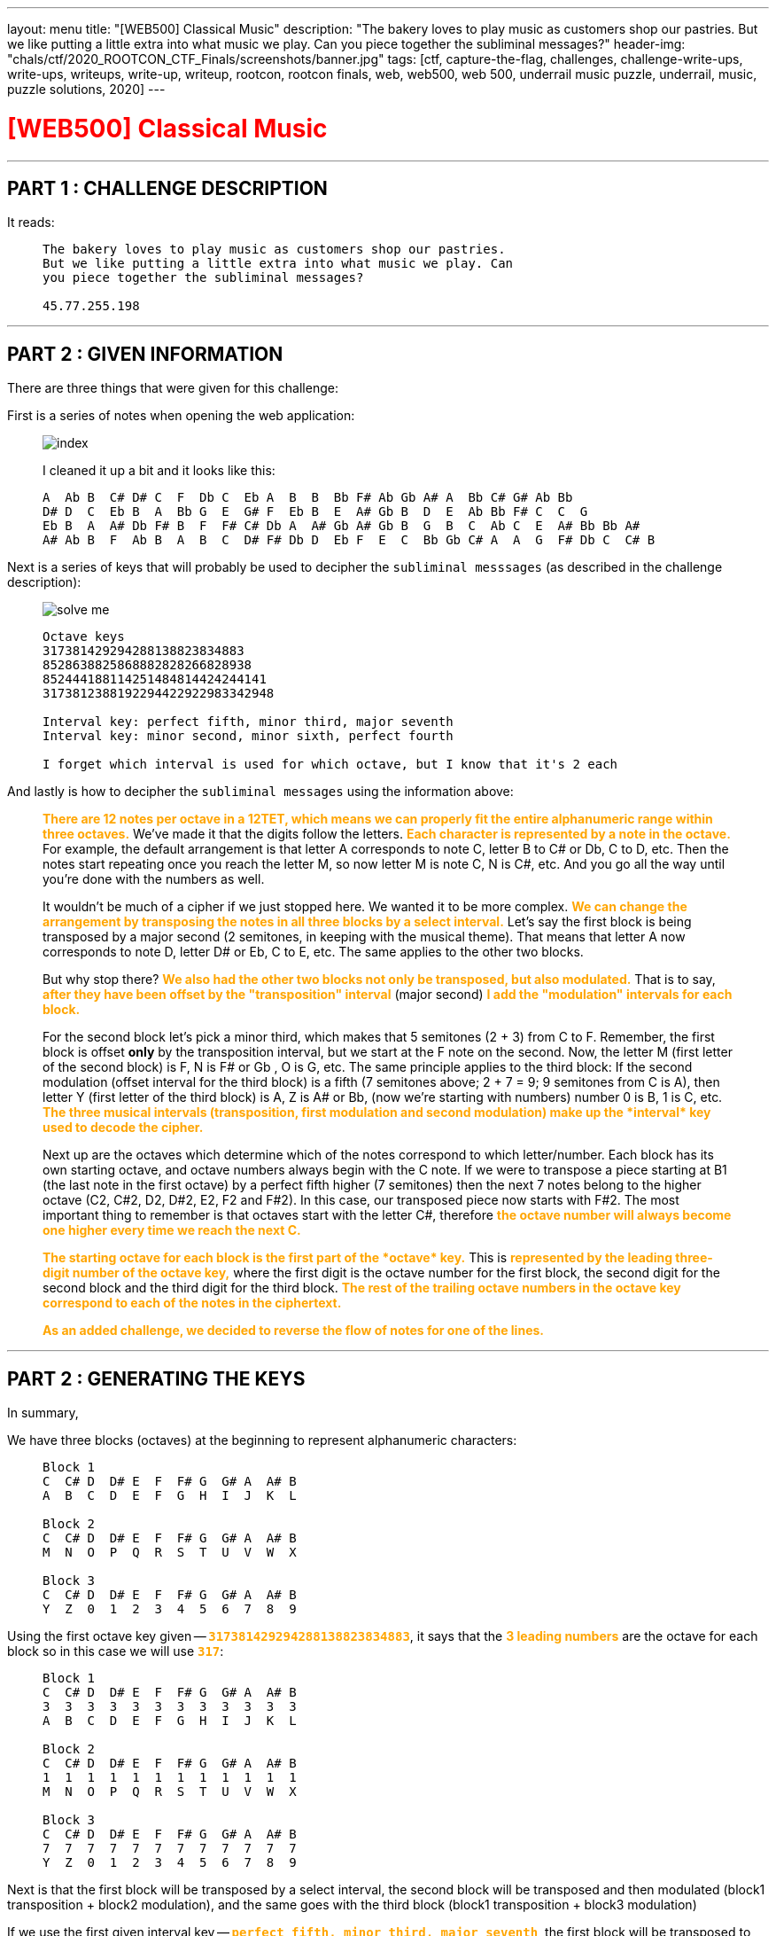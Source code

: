 ---
layout: menu
title: "[WEB500] Classical Music"
description: "The bakery loves to play music as customers shop our pastries. But we like putting a little extra into what music we play. Can you piece together the subliminal messages?"
header-img: "chals/ctf/2020_ROOTCON_CTF_Finals/screenshots/banner.jpg"
tags: [ctf, capture-the-flag, challenges, challenge-write-ups, write-ups, writeups, write-up, writeup, rootcon, rootcon finals, web, web500, web 500, underrail music puzzle, underrail, music, puzzle solutions, 2020]
---

:imagesdir: ./screenshots/
:stem: latexmath
:page-liquid:

+++<span><h1 style="color:red">[WEB500] Classical Music</h1></span>+++

---

== PART 1 : CHALLENGE DESCRIPTION

It reads:
____
----
The bakery loves to play music as customers shop our pastries. 
But we like putting a little extra into what music we play. Can 
you piece together the subliminal messages?

45.77.255.198
----
____

---

== PART 2 : GIVEN INFORMATION

There are three things that were given for this challenge:

First is a series of notes when opening the web application:
   
____
image::index.png[]
   
I cleaned it up a bit and it looks like this:

----
A  Ab B  C# D# C  F  Db C  Eb A  B  B  Bb F# Ab Gb A# A  Bb C# G# Ab Bb
D# D  C  Eb B  A  Bb G  E  G# F  Eb B  E  A# Gb B  D  E  Ab Bb F# C  C  G
Eb B  A  A# Db F# B  F  F# C# Db A  A# Gb A# Gb B  G  B  C  Ab C  E  A# Bb Bb A#
A# Ab B  F  Ab B  A  B  C  D# F# Db D  Eb F  E  C  Bb Gb C# A  A  G  F# Db C  C# B
----
____

Next is a series of keys that will probably be used to decipher the `subliminal messsages` (as described in the challenge description):

____
image::solve_me.png[]
____

____
----
Octave keys
317381429294288138823834883
8528638825868882828266828938
852444188114251484814424244141
3173812388192294422922983342948

Interval key: perfect fifth, minor third, major seventh
Interval key: minor second, minor sixth, perfect fourth

I forget which interval is used for which octave, but I know that it's 2 each
----
____

And lastly is how to decipher the `subliminal messages` using the information above:

____
+++<strong style="color:orange">There are 12 notes per octave in a 12TET, which means we can properly fit the entire alphanumeric range within three octaves.</strong>+++ We've made it that the digits follow the letters.
+++<strong style="color:orange">Each character is represented by a note in the octave.</strong>+++ For example, the default arrangement is that letter A corresponds to note C, letter B to C# or Db, C to D, etc.
Then the notes start repeating once you reach the letter M, so now letter M is note C, N is C#, etc. And you go all the way until you're done with the numbers as well.

It wouldn't be much of a cipher if we just stopped here. We wanted it to be more complex. +++<strong style="color:orange">We can change the arrangement by transposing the notes in all three blocks by a select interval.</strong>+++
Let's say the first block is being transposed by a major second (2 semitones, in keeping with the musical theme). That means that letter A now corresponds to note D, letter D# or Eb, C to E, etc. The same applies to the other two blocks.

But why stop there? +++<strong style="color:orange">We also had the other two blocks not only be transposed, but also modulated.</strong>+++ That is to say, +++<strong style="color:orange">after they have been offset by the "transposition" interval</strong>+++ (major second) +++<strong style="color:orange">I add the "modulation" intervals for each block.</strong>+++

For the second block let's pick a minor third, which makes that 5 semitones (2 + 3) from C to F. Remember, the first block is offset *only* by the transposition interval, but we start at the F note on the second. Now, the letter M (first letter of the second block) is F, N is F# or Gb , O is G, etc.
The same principle applies to the third block: If the second modulation (offset interval for the third block) is a fifth (7 semitones above; 2 + 7 = 9; 9 semitones from C is A), then letter Y (first letter of the third block) is A, Z is A# or Bb, (now we're starting with numbers) number 0 is B, 1 is C, etc.
+++<strong style="color:orange">The three musical intervals (transposition, first modulation and second modulation) make up the *interval* key used to decode the cipher.</strong>+++

Next up are the octaves which determine which of the notes correspond to which letter/number.
Each block has its own starting octave, and octave numbers always begin with the C note.
If we were to transpose a piece starting at B1 (the last note in the first octave) by a perfect fifth higher (7 semitones) then the next 7 notes belong to the higher octave (C2, C#2, D2, D#2, E2, F2 and F#2).
In this case, our transposed piece now starts with F#2. The most important thing to remember is that octaves start with the letter C#, therefore +++<strong style="color:orange">the octave number will always become one higher every time we reach the next C.</strong>+++

+++<strong style="color:orange">The starting octave for each block is the first part of the *octave* key.</strong>+++
This is +++<strong style="color:orange">represented by the leading three-digit number of the octave key,</strong>+++ where the first digit is the octave number for the first block, the second digit for the second block and the third digit for the third block.
+++<strong style="color:orange">The rest of the trailing octave numbers in the octave key correspond to each of the notes in the ciphertext.</strong>+++

+++<strong style="color:orange">As an added challenge, we decided to reverse the flow of notes for one of the lines.</strong>+++
____

---

== PART 2 : GENERATING THE KEYS

In summary,

We have three blocks (octaves) at the beginning to represent alphanumeric characters:

____
----
Block 1
C  C# D  D# E  F  F# G  G# A  A# B
A  B  C  D  E  F  G  H  I  J  K  L

Block 2
C  C# D  D# E  F  F# G  G# A  A# B
M  N  O  P  Q  R  S  T  U  V  W  X

Block 3
C  C# D  D# E  F  F# G  G# A  A# B
Y  Z  0  1  2  3  4  5  6  7  8  9
----
____

Using the first octave key given -- `+++<strong style="color:orange">317381429294288138823834883</strong>+++`, it says that the +++<strong style="color:orange">3 leading numbers</strong>+++ are the octave for each block so in this case we will use `+++<strong style="color:orange">317</strong>+++`:

____
----
Block 1 
C  C# D  D# E  F  F# G  G# A  A# B
3  3  3  3  3  3  3  3  3  3  3  3
A  B  C  D  E  F  G  H  I  J  K  L

Block 2
C  C# D  D# E  F  F# G  G# A  A# B
1  1  1  1  1  1  1  1  1  1  1  1
M  N  O  P  Q  R  S  T  U  V  W  X

Block 3
C  C# D  D# E  F  F# G  G# A  A# B
7  7  7  7  7  7  7  7  7  7  7  7
Y  Z  0  1  2  3  4  5  6  7  8  9
----
____

Next is that the first block will be transposed by a select interval, the second block will be transposed and then modulated (block1 transposition + block2 modulation), and the same goes with the third block (block1 transposition + block3 modulation)

If we use the first given interval key -- `+++<strong style="color:orange">perfect fifth, minor third, major seventh</strong>+++`, the first block will be transposed to the right by a perfect fifth (7 semitones), the second block by modulating by minor third (7 + 3 semitones), and the third block by modulating by a major seventh (7 + 11 semitones).

Applying this to the three blocks above, we will have:

____
If we have:
----
C  C# D  D# E  F  F# G  G# A  A# B
0  1  2  3  4  5  6  7  8  9  10 11

Perfect Fifth =  7 semitones
Minor Third   =  3 semitones
Major Seventh = 11 semitones
----

Then:
----
INTERVAL|  STANDARD                            |  Transposed by a perfect fifth
BLOCK#1 |  C  C# D  D# E  F  F# G  G# A  A# B  |  G  G# A  A# B  C  C# D  D# E  F  F#
OCTAVE  |  3  3  3  3  3  3  3  3  3  3  3  3  |  3  3  3  3  3  4  4  4  4  4  4  4
VALUE   |  A  B  C  D  E  F  G  H  I  J  K  L  |  A  B  C  D  E  F  G  H  I  J  K  L
--------|--------------------------------------|--------------------------------------
INTERVAL|  STANDARD                            |  By a perfect fifth + minor third
BLOCK#2 |  C  C# D  D# E  F  F# G  G# A  A# B  |  A# B  C  C# D  D# E  F  F# G  G# A 
OCTAVE  |  1  1  1  1  1  1  1  1  1  1  1  1  |  1  1  2  2  2  2  2  2  2  2  2  2
VALUE   |  M  N  O  P  Q  R  S  T  U  V  W  X  |  M  N  O  P  Q  R  S  T  U  V  W  X
--------|--------------------------------------|--------------------------------------
INTERVAL|  STANDARD                            |  By a perfect fifth + major seventh
BLOCK#3 |  C  C# D  D# E  F  F# G  G# A  A# B  |  F# G  G# A  A# B  C  C# D  D# E  F
OCTAVE  |  7  7  7  7  7  7  7  7  7  7  7  7  |  8  8  8  8  8  8  9  9  9  9  9  9
VALUE   |  Y  Z  0  1  2  3  4  5  6  7  8  9  |  Y  Z  0  1  2  3  4  5  6  7  8  9
----
____

There were only 2 sets of octave blocks given -- it was `+++<strong style="color:orange">317</strong>+++` and `+++<strong style="color:orange">852</strong>+++`. The same goes for interval keys; only two were given `+++<strong style="color:orange">`perfect fifth, minor third, major seventh</strong>+++` and `+++<strong style="color:orange">minor second, minor sixth, perfect fourth</strong>+++`

Applying the respecitve octave keys given to the respective interval keys, we get:

____
OCTAVE KEY : `+++<strong style="color:orange">317</strong>+++`+++<br/>+++
INTERVAL KEY : `+++<strong style="color:orange">perfect fifth, minor third, major seventh</strong>+++`
----
|  Transposed by a perfect fifth       |  By a perfect fifth + minor third    |  By a perfect fifth + major seventh  |
|--------------------------------------|--------------------------------------|--------------------------------------|
|  G  G# A  A# B  C  C# D  D# E  F  F# |  A# B  C  C# D  D# E  F  F# G  G# A  |  F# G  G# A  A# B  C  C# D  D# E  F  |
|  3  3  3  3  3  4  4  4  4  4  4  4  |  1  1  2  2  2  2  2  2  2  2  2  2  |  8  8  8  8  8  8  9  9  9  9  9  9  |
|--------------------------------------|--------------------------------------|--------------------------------------|
|  A  B  C  D  E  F  G  H  I  J  K  L  |  M  N  O  P  Q  R  S  T  U  V  W  X  |  Y  Z  0  1  2  3  4  5  6  7  8  9  |
----

OCTAVE KEY : `+++<strong style="color:orange">852</strong>+++`+++<br/>+++
INTERVAL KEY : `+++<strong style="color:orange">minor second, minor sixth, perfect fourth</strong>+++`
----
|  Transposed by a minor second        |  By a minor second + minor sixth     |  By a minor second + perfect fourth  |
|--------------------------------------|--------------------------------------|--------------------------------------|
|  C# D  D# E  F  F# G  G# A  A# B  C  |  A  A# B  C  C# D  D# E  F  F# G  G# |  F# G  G# A  A# B  C  C# D  D# E  F  |
|  8  8  8  8  8  8  8  8  8  8  8  9  |  5  5  5  6  6  6  6  6  6  6  6  6  |  2  2  2  2  2  2  3  3  3  3  3  3  |
|--------------------------------------|--------------------------------------|--------------------------------------|
|  A  B  C  D  E  F  G  H  I  J  K  L  |  M  N  O  P  Q  R  S  T  U  V  W  X  |  Y  Z  0  1  2  3  4  5  6  7  8  9  |
----
____

The generated keys above from the octave and interval keys above are only an assumption up to this point since it was also mentioned that the interval keys are each used for two of the octave keys and it wasn't stated which ones does. However, it wouldn't be much of a problem since the transposition of notes remains the same and only the octave in which they belong will change.

It was also stated that for one of the octave keys, the flow of notes were reversed so it will be something that will be tackled later on in this writeup.

---

== PART 3 : DECIPHERING THE "SUBLIMINAL MESSAGES"

Using the keys generated above:

____
OCTAVE KEY : `+++<strong style="color:orange">317</strong>+++`
----
|  Transposed by a perfect fifth       |  By a perfect fifth + minor third    |  By a perfect fifth + major seventh  |
|--------------------------------------|--------------------------------------|--------------------------------------|
|  G  G# A  A# B  C  C# D  D# E  F  F# |  A# B  C  C# D  D# E  F  F# G  G# A  |  F# G  G# A  A# B  C  C# D  D# E  F  |
|  3  3  3  3  3  4  4  4  4  4  4  4  |  1  1  2  2  2  2  2  2  2  2  2  2  |  8  8  8  8  8  8  9  9  9  9  9  9  |
|--------------------------------------|--------------------------------------|--------------------------------------|
|  A  B  C  D  E  F  G  H  I  J  K  L  |  M  N  O  P  Q  R  S  T  U  V  W  X  |  Y  Z  0  1  2  3  4  5  6  7  8  9  |
----

OCTAVE KEY : `+++<strong style="color:orange">852</strong>+++`
----
|  Transposed by a minor second        |  By a minor second + minor sixth     |  By a minor second + perfect fourth  |
|--------------------------------------|--------------------------------------|--------------------------------------|
|  C# D  D# E  F  F# G  G# A  A# B  C  |  A  A# B  C  C# D  D# E  F  F# G  G# |  F# G  G# A  A# B  C  C# D  D# E  F  |
|  8  8  8  8  8  8  8  8  8  8  8  9  |  5  5  5  6  6  6  6  6  6  6  6  6  |  2  2  2  2  2  2  3  3  3  3  3  3  |
|--------------------------------------|--------------------------------------|--------------------------------------|
|  A  B  C  D  E  F  G  H  I  J  K  L  |  M  N  O  P  Q  R  S  T  U  V  W  X  |  Y  Z  0  1  2  3  4  5  6  7  8  9  |
----
____

It could be mapped out using the remaining numbers from the octave keys and the notes given from the landinge page:

____
----
     A  Ab B  C# D# C  F  Db C  Eb A  B  B  Bb F# Ab Gb A# A  Bb C# G# Ab Bb
317  3  8  1  4  2  9  2  9  4  2  8  8  1  3  8  8  2  3  8  3  4  8  8  3

     D# D  C  Eb B  A  Bb G  E  G# F  Eb B  E  A# Gb B  D  E  Ab Bb F# C  C  G
852  8  6  3  8  8  2  5  8  6  8  8  8  2  8  2  8  2  6  6  8  2  8  9  3  8

     Eb B  A  A# Db F# B  F  F# C# Db A  A# Gb A# Gb B  G  B  C  Ab C  E  A# Bb Bb A#
852  4  4  4  1  8  8  1  1  4  2  5  1  4  8  4  8  1  4  4  2  4  2  4  4  1  4  1

     A# Ab B  F  Ab B  A  B  C  D# F# Db D  Eb F  E  C  Bb Gb C# A  A  G  F# Db C  C# B
317  3  8  1  2  3  8  8  1  9  2  2  9  4  4  2  2  9  2  2  9  8  3  3  4  2  9  4  8
----
____

Which gives us the following strings:

____
----
     A  Ab B  C# D# C  F  Db C  Eb A  B  B  Bb F# Ab Gb A# A  Bb C# G# Ab Bb
317  3  8  1  4  2  9  2  9  4  2  8  8  1  3  8  8  2  3  8  3  4  8  8  3
-----------------------------------------------------------------------------
     C  0  N  G  R  4  T  5  F  R  1  3  N  D  Y  0  U  D  1  D  G  0  0  D
----
----
     D# D  C  Eb B  A  Bb G  E  G# F  Eb B  E  A# Gb B  D  E  Ab Bb F# C  C  G
852  8  6  3  8  8  2  5  8  6  8  8  8  2  8  2  8  2  6  6  8  2  8  9  3  8
-------------------------------------------------------------------------------
     C  R  4  C  K  1  N  G  T  H  E  C  3  D  2  F  3  R  T  H  2  F  L  4  G
----     
----
     Eb B  A  A# Db F# B  F  F# C# Db A  A# Gb A# Gb B  G  B  C  Ab C  E  A# Bb Bb A#
852  4  4  4  1  8  8  1  1  4  2  5  1  4  8  4  8  1  4  4  2  4  2  4  4  1  4  1
--------------------------------------------------------------------------------------
     ?  ?  ?  ?  A  F  ?  ?  ?  ?  ?  ?  ?  F  ?  F  ?  ?  ?  ?  ?  ?  ?  ?  ?  ?  ?
----
----
     A# Ab B  F  Ab B  A  B  C  D# F# Db D  Eb F  E  C  Bb Gb C# A  A  G  F# Db C  C# B
317  3  8  1  2  3  8  8  1  9  2  2  9  4  4  2  2  9  2  2  9  8  3  3  4  2  9  4  8
----------------------------------------------------------------------------------------
     D  0  N  T  B  3  1  N  4  R  U  5  H  I  T  S  4     U  5  1  C  A  L  P  4  G  3
----
____

It rougly translates to the following strings:
____
----
C0NGR4T5FR13NDY0UD1DG00D     == (Congrats, friend. You did good)
CR4CK1NGTHEC3D2F3RTH2FL4G    == (cracking the code for the flag)
????AF???????F?F???????????
D0NTB31N4RU5HITS4 U51CALP4G3 == (Don't be in a rush, it's just a musical page)
----
____

The third line was not even remotely decoded so it must be the one where the flow of notes was reversed.

---

== PART 3 : THE REVERSED FLOW

If normal transposition is done by shifting to the right then maybe for this, we should transpose to the left.

The interval key, `+++<strong style="color:orange">minor second, minor sixth, perfect fourth</strong>+++`, has only deciphered one message so far so we will be using this when transposing with a reversed flow.

____
So if we have:
----
C# D  D# E  F  F# G  G# A  A# B  C
11 10 9  8  7  6  5  4  3  2  1  0

Minor Second   = 1 semitones
Minor Sixth    = 8 semitones
Perfect Fourth = 5 semitones
----

Then:
----
INTERVAL|  STANDARD                            |  Transposed by a minor second
BLOCK#1 |  C  C# D  D# E  F  F# G  G# A  A# B  |  B  C  C# D  D# E  F  F# G  G# A  A#
OCTAVE  |  8  8  8  8  8  8  8  8  8  8  8  8  |  7  8  8  8  8  8  8  8  8  8  8  8
VALUE   |  A  B  C  D  E  F  G  H  I  J  K  L  |  A  B  C  D  E  F  G  H  I  J  K  L
--------|--------------------------------------|--------------------------------------
INTERVAL|  STANDARD                            |  By a minor second + minor sixth
BLOCK#2 |  C  C# D  D# E  F  F# G  G# A  A# B  |  D# E  F  F# G  G# A  A# B  C  C# D
OCTAVE  |  5  5  5  5  5  5  5  5  5  5  5  5  |  4  4  4  4  4  4  4  4  4  5  5  5
VALUE   |  M  N  O  P  Q  R  S  T  U  V  W  X  |  M  N  O  P  Q  R  S  T  U  V  W  X
--------|--------------------------------------|--------------------------------------
INTERVAL|  STANDARD                            |  By a minor second + perfect fourth
BLOCK#3 |  C  C# D  D# E  F  F# G  G# A  A# B  |  F# G  G# A  A# B  C  C# D  D# E  F 
OCTAVE  |  2  2  2  2  2  2  2  2  2  2  2  2  |  1  1  1  1  1  1  2  2  2  2  2  2  
VALUE   |  Y  Z  0  1  2  3  4  5  6  7  8  9  |  Y  Z  0  1  2  3  4  5  6  7  8  9
----
____

Now we can use this key to decipher the third line:

____
OCTAVE KEY : `+++<strong style="color:orange">852</strong>+++`
----
|  Transposed by a minor second        |  By a minor second + minor sixth     |  By a minor second + perfect fourth  |
|--------------------------------------|--------------------------------------|--------------------------------------|
|  C# D  D# E  F  F# G  G# A  A# B  C  |  A  A# B  C  C# D  D# E  F  F# G  G# |  F# G  G# A  A# B  C  C# D  D# E  F  |
|  7  8  8  8  8  8  8  8  8  8  8  8  |  4  4  4  4  4  4  4  4  4  5  5  5  |  1  1  1  1  1  1  2  2  2  2  2  2  |
|--------------------------------------|--------------------------------------|--------------------------------------|
|  A  B  C  D  E  F  G  H  I  J  K  L  |  M  N  O  P  Q  R  S  T  U  V  W  X  |  Y  Z  0  1  2  3  4  5  6  7  8  9  |
----
____

Which finally gives us:

____
----
     Eb B  A  A# Db F# B  F  F# C# Db A  A# Gb A# Gb B  G  B  C  Ab C  E  A# Bb Bb A#
852  4  4  4  1  8  8  1  1  4  2  5  1  4  8  4  8  1  4  4  2  4  2  4  4  1  4  1
--------------------------------------------------------------------------------------
     M  U  S  2  C  H  3     P  5  W  1  T  H  T  H  3  Q  U  4  R  4  N  T  2  T  2
----

When cleaned up a bit:

----
MUS2CH3 P5W1THTH3QU4R4NT2T2
----------------------------
MUS1CH3LP5W1THTH3QU4R4NT1N3  == (Music hels with the quarantine)
----
____

---

## PART 5 : GETTING THE FLAG

This is a web challenge so I decided to try going to `/mus1ch3lp5w1thth3qu4r4nt1n3` and it led me to this page:

____
image::flag.png[]
____

---

++++
<div style="width:100%;overflow-x:auto"><h2>FLAG : <strong>RC14{0xs4li3rididn0thingwr0ng}</strong></h2></div>
++++
